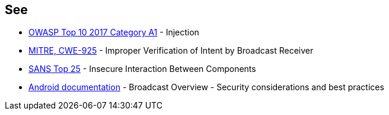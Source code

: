 == See

* https://www.owasp.org/index.php/Top_10-2017_A1-Injection[OWASP Top 10 2017 Category A1] - Injection
* https://cwe.mitre.org/data/definitions/925.html[MITRE, CWE-925] - Improper Verification of Intent by Broadcast Receiver
* https://www.sans.org/top25-software-errors/#cat1[SANS Top 25] - Insecure Interaction Between Components
* https://developer.android.com/guide/components/broadcasts.html#restricting_broadcasts_with_permissions[Android documentation] - Broadcast Overview - Security considerations and best practices
